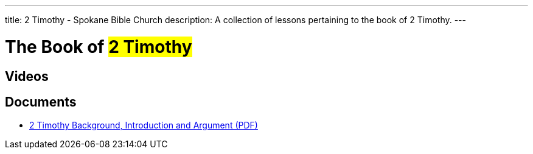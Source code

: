 ---
title: 2 Timothy - Spokane Bible Church
description: A collection of lessons pertaining to the book of 2 Timothy.
---

= The Book of #2 Timothy#

== Videos

== Documents
- link:/docs/2-Timothy-Introduction-Background-and-Argument.pdf["2 Timothy Background, Introduction and Argument (PDF)",role=video]